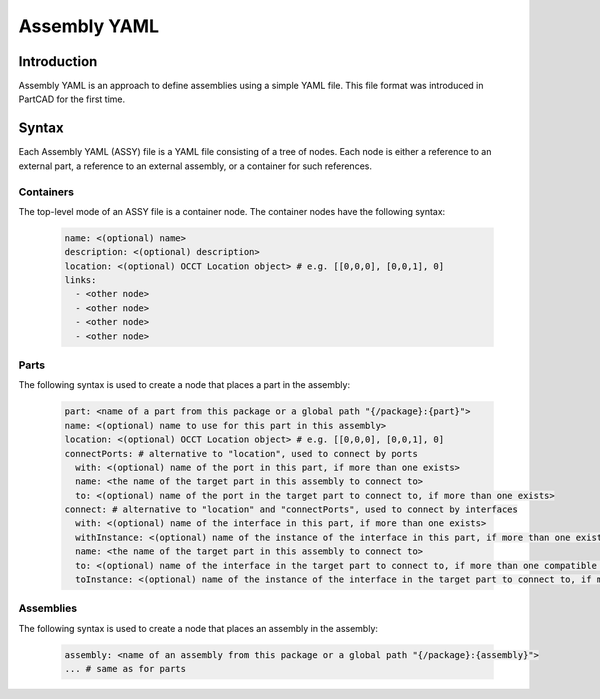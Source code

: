 Assembly YAML
#############

============
Introduction
============

Assembly YAML is an approach to define assemblies using a simple YAML file.
This file format was introduced in PartCAD for the first time.

======
Syntax
======

Each Assembly YAML (ASSY) file is a YAML file consisting of a tree of nodes.
Each node is either a reference to an external part, a reference to an
external assembly, or a container for such references.

Containers
----------

The top-level mode of an ASSY file is a container node.
The container nodes have the following syntax:

  .. code-block:: yaml

    name: <(optional) name>
    description: <(optional) description>
    location: <(optional) OCCT Location object> # e.g. [[0,0,0], [0,0,1], 0]
    links:
      - <other node>
      - <other node>
      - <other node>
      - <other node>

Parts
-----

The following syntax is used to create a node that places a part in the assembly:

  .. code-block:: yaml

    part: <name of a part from this package or a global path "{/package}:{part}">
    name: <(optional) name to use for this part in this assembly>
    location: <(optional) OCCT Location object> # e.g. [[0,0,0], [0,0,1], 0]
    connectPorts: # alternative to "location", used to connect by ports
      with: <(optional) name of the port in this part, if more than one exists>
      name: <the name of the target part in this assembly to connect to>
      to: <(optional) name of the port in the target part to connect to, if more than one exists>
    connect: # alternative to "location" and "connectPorts", used to connect by interfaces
      with: <(optional) name of the interface in this part, if more than one exists>
      withInstance: <(optional) name of the instance of the interface in this part, if more than one exists>
      name: <the name of the target part in this assembly to connect to>
      to: <(optional) name of the interface in the target part to connect to, if more than one compatible one exists>
      toInstance: <(optional) name of the instance of the interface in the target part to connect to, if more than one exists>


Assemblies
----------

The following syntax is used to create a node that places an assembly in the assembly:

  .. code-block:: yaml

    assembly: <name of an assembly from this package or a global path "{/package}:{assembly}">
    ... # same as for parts